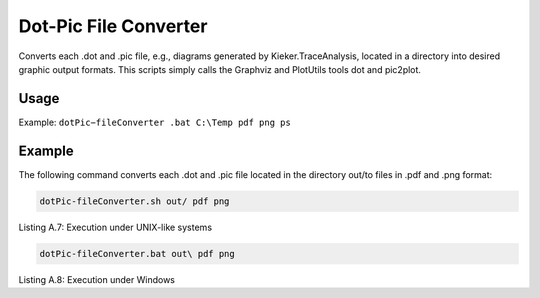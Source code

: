 .. _kieker-tools-dot-pic-file-converter:

Dot-Pic File Converter 
======================

Converts each .dot and .pic file, e.g., diagrams generated by
Kieker.TraceAnalysis, located in a directory into desired graphic output
formats. This scripts simply calls the Graphviz and PlotUtils tools dot
and pic2plot.

Usage
-----

Example: ``dotPic−fileConverter .bat C:\Temp pdf png ps``

Example
-------

The following command converts each .dot and .pic file located in the
directory out/to files in .pdf and .png format:

.. code::
  
  dotPic-fileConverter.sh out/ pdf png

Listing A.7: Execution under UNIX-like systems

.. code::
  
  dotPic-fileConverter.bat out\ pdf png

Listing A.8: Execution under Windows

